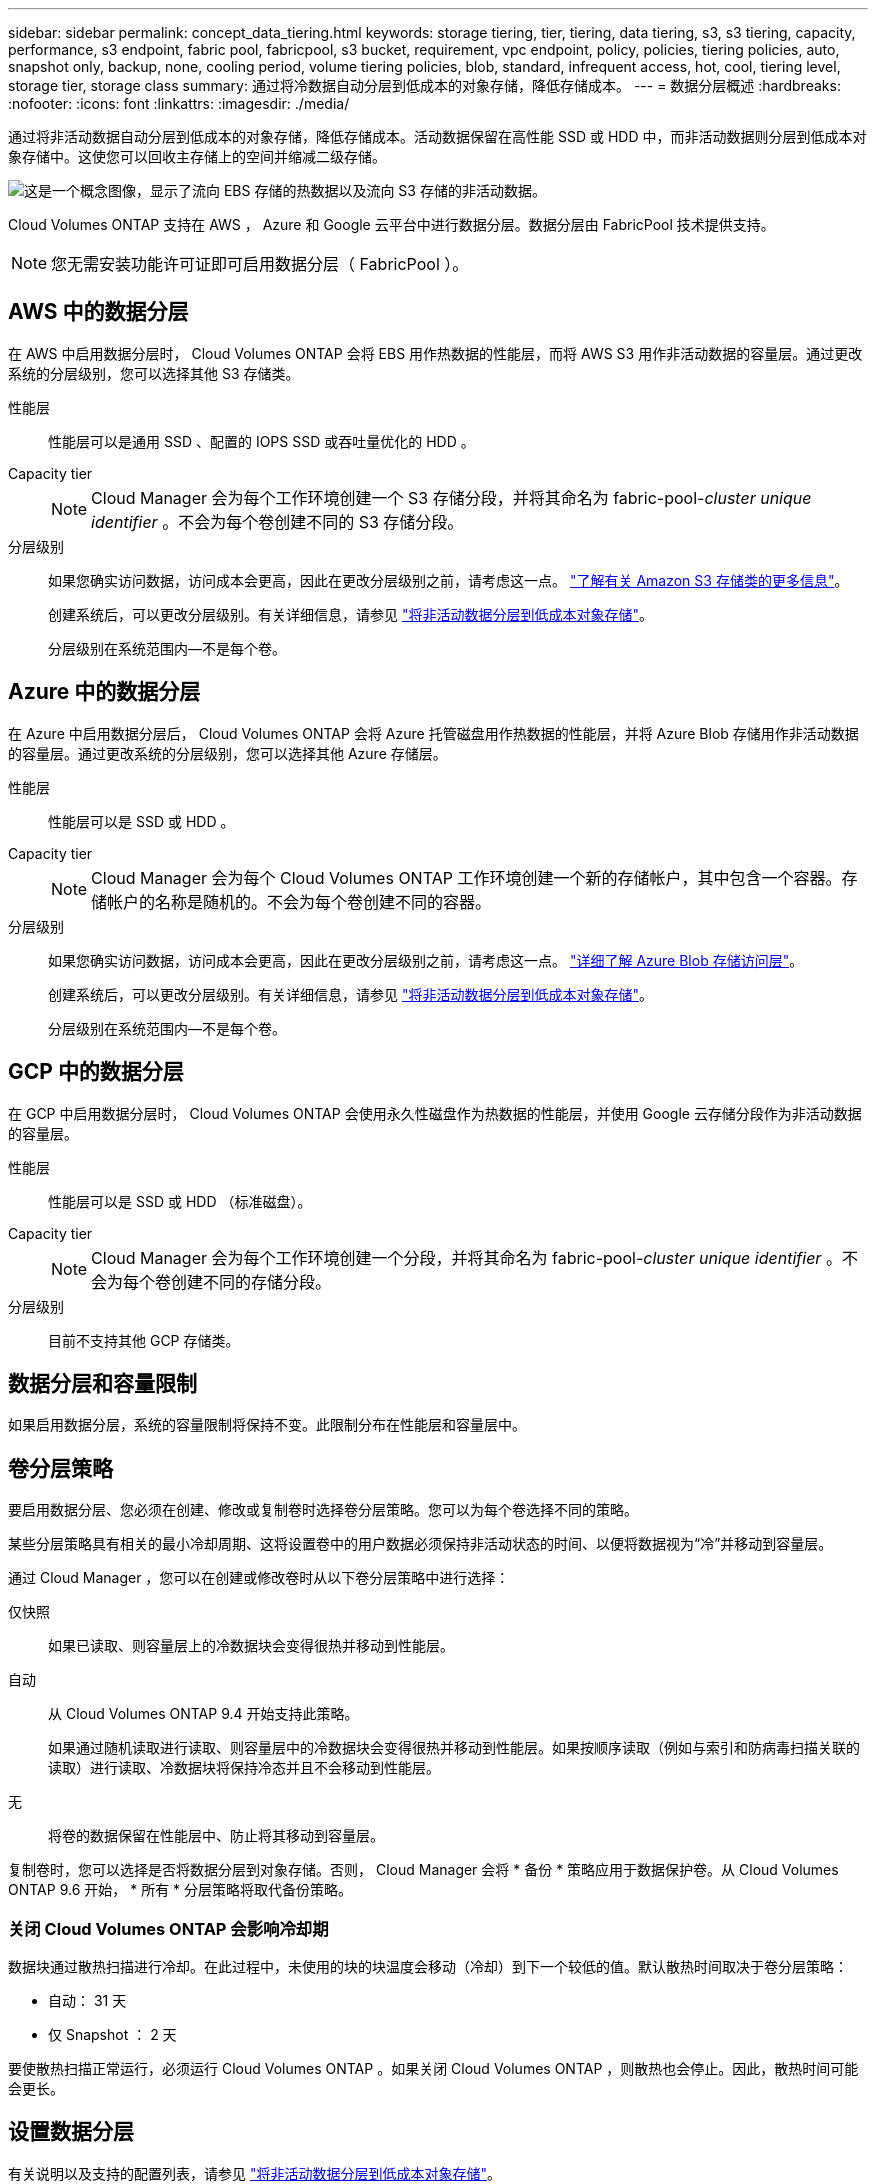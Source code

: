 ---
sidebar: sidebar 
permalink: concept_data_tiering.html 
keywords: storage tiering, tier, tiering, data tiering, s3, s3 tiering, capacity, performance, s3 endpoint, fabric pool, fabricpool, s3 bucket, requirement, vpc endpoint, policy, policies, tiering policies, auto, snapshot only, backup, none, cooling period, volume tiering policies, blob, standard, infrequent access, hot, cool, tiering level, storage tier, storage class 
summary: 通过将冷数据自动分层到低成本的对象存储，降低存储成本。 
---
= 数据分层概述
:hardbreaks:
:nofooter: 
:icons: font
:linkattrs: 
:imagesdir: ./media/


[role="lead"]
通过将非活动数据自动分层到低成本的对象存储，降低存储成本。活动数据保留在高性能 SSD 或 HDD 中，而非活动数据则分层到低成本对象存储中。这使您可以回收主存储上的空间并缩减二级存储。

image:diagram_data_tiering.png["这是一个概念图像，显示了流向 EBS 存储的热数据以及流向 S3 存储的非活动数据。"]

Cloud Volumes ONTAP 支持在 AWS ， Azure 和 Google 云平台中进行数据分层。数据分层由 FabricPool 技术提供支持。


NOTE: 您无需安装功能许可证即可启用数据分层（ FabricPool ）。



== AWS 中的数据分层

在 AWS 中启用数据分层时， Cloud Volumes ONTAP 会将 EBS 用作热数据的性能层，而将 AWS S3 用作非活动数据的容量层。通过更改系统的分层级别，您可以选择其他 S3 存储类。

性能层:: 性能层可以是通用 SSD 、配置的 IOPS SSD 或吞吐量优化的 HDD 。
Capacity tier::
+
--

NOTE: Cloud Manager 会为每个工作环境创建一个 S3 存储分段，并将其命名为 fabric-pool-_cluster unique identifier_ 。不会为每个卷创建不同的 S3 存储分段。

--
分层级别::
+
--
如果您确实访问数据，访问成本会更高，因此在更改分层级别之前，请考虑这一点。 https://aws.amazon.com/s3/storage-classes["了解有关 Amazon S3 存储类的更多信息"^]。

创建系统后，可以更改分层级别。有关详细信息，请参见 link:task_tiering.html["将非活动数据分层到低成本对象存储"]。

分层级别在系统范围内—不是每个卷。

--




== Azure 中的数据分层

在 Azure 中启用数据分层后， Cloud Volumes ONTAP 会将 Azure 托管磁盘用作热数据的性能层，并将 Azure Blob 存储用作非活动数据的容量层。通过更改系统的分层级别，您可以选择其他 Azure 存储层。

性能层:: 性能层可以是 SSD 或 HDD 。
Capacity tier::
+
--

NOTE: Cloud Manager 会为每个 Cloud Volumes ONTAP 工作环境创建一个新的存储帐户，其中包含一个容器。存储帐户的名称是随机的。不会为每个卷创建不同的容器。

--
分层级别::
+
--
如果您确实访问数据，访问成本会更高，因此在更改分层级别之前，请考虑这一点。 https://docs.microsoft.com/en-us/azure/storage/blobs/storage-blob-storage-tiers["详细了解 Azure Blob 存储访问层"^]。

创建系统后，可以更改分层级别。有关详细信息，请参见 link:task_tiering.html["将非活动数据分层到低成本对象存储"]。

分层级别在系统范围内—不是每个卷。

--




== GCP 中的数据分层

在 GCP 中启用数据分层时， Cloud Volumes ONTAP 会使用永久性磁盘作为热数据的性能层，并使用 Google 云存储分段作为非活动数据的容量层。

性能层:: 性能层可以是 SSD 或 HDD （标准磁盘）。
Capacity tier::
+
--

NOTE: Cloud Manager 会为每个工作环境创建一个分段，并将其命名为 fabric-pool-_cluster unique identifier_ 。不会为每个卷创建不同的存储分段。

--
分层级别:: 目前不支持其他 GCP 存储类。




== 数据分层和容量限制

如果启用数据分层，系统的容量限制将保持不变。此限制分布在性能层和容量层中。



== 卷分层策略

要启用数据分层、您必须在创建、修改或复制卷时选择卷分层策略。您可以为每个卷选择不同的策略。

某些分层策略具有相关的最小冷却周期、这将设置卷中的用户数据必须保持非活动状态的时间、以便将数据视为“冷”并移动到容量层。

通过 Cloud Manager ，您可以在创建或修改卷时从以下卷分层策略中进行选择：

仅快照::
+
--
如果已读取、则容量层上的冷数据块会变得很热并移动到性能层。

--
自动::
+
--
从 Cloud Volumes ONTAP 9.4 开始支持此策略。

如果通过随机读取进行读取、则容量层中的冷数据块会变得很热并移动到性能层。如果按顺序读取（例如与索引和防病毒扫描关联的读取）进行读取、冷数据块将保持冷态并且不会移动到性能层。

--
无:: 将卷的数据保留在性能层中、防止将其移动到容量层。


复制卷时，您可以选择是否将数据分层到对象存储。否则， Cloud Manager 会将 * 备份 * 策略应用于数据保护卷。从 Cloud Volumes ONTAP 9.6 开始， * 所有 * 分层策略将取代备份策略。



=== 关闭 Cloud Volumes ONTAP 会影响冷却期

数据块通过散热扫描进行冷却。在此过程中，未使用的块的块温度会移动（冷却）到下一个较低的值。默认散热时间取决于卷分层策略：

* 自动： 31 天
* 仅 Snapshot ： 2 天


要使散热扫描正常运行，必须运行 Cloud Volumes ONTAP 。如果关闭 Cloud Volumes ONTAP ，则散热也会停止。因此，散热时间可能会更长。



== 设置数据分层

有关说明以及支持的配置列表，请参见 link:task_tiering.html["将非活动数据分层到低成本对象存储"]。
